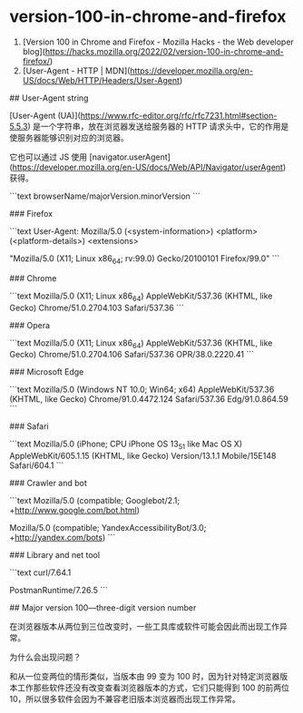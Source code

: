 * version-100-in-chrome-and-firefox
:PROPERTIES:
:CUSTOM_ID: version-100-in-chrome-and-firefox
:END:
1. [Version 100 in Chrome and Firefox - Mozilla Hacks - the Web developer blog]([[https://hacks.mozilla.org/2022/02/version-100-in-chrome-and-firefox/]])
2. [User-Agent - HTTP | MDN]([[https://developer.mozilla.org/en-US/docs/Web/HTTP/Headers/User-Agent]])

​## User-Agent string

[User-Agent (UA)]([[https://www.rfc-editor.org/rfc/rfc7231.html#section-5.5.3]]) 是一个字符串，放在浏览器发送给服务器的 HTTP 请求头中，它的作用是使服务器能够识别对应的浏览器。

它也可以通过 JS 使用 [navigator.userAgent]([[https://developer.mozilla.org/en-US/docs/Web/API/Navigator/userAgent]]) 获得。

```text browserName/majorVersion.minorVersion ```

​### Firefox

```text User-Agent: Mozilla/5.0 (<system-information>) <platform> (<platform-details>) <extensions>

"Mozilla/5.0 (X11; Linux x86_{64}; rv:99.0) Gecko/20100101 Firefox/99.0" ```

​### Chrome

```text Mozilla/5.0 (X11; Linux x86_{64}) AppleWebKit/537.36 (KHTML, like Gecko) Chrome/51.0.2704.103 Safari/537.36 ```

​### Opera

```text Mozilla/5.0 (X11; Linux x86_{64}) AppleWebKit/537.36 (KHTML, like Gecko) Chrome/51.0.2704.106 Safari/537.36 OPR/38.0.2220.41 ```

​### Microsoft Edge

```text Mozilla/5.0 (Windows NT 10.0; Win64; x64) AppleWebKit/537.36 (KHTML, like Gecko) Chrome/91.0.4472.124 Safari/537.36 Edg/91.0.864.59 ```

​### Safari

```text Mozilla/5.0 (iPhone; CPU iPhone OS 13_{51} like Mac OS X) AppleWebKit/605.1.15 (KHTML, like Gecko) Version/13.1.1 Mobile/15E148 Safari/604.1 ```

​### Crawler and bot

```text Mozilla/5.0 (compatible; Googlebot/2.1; +[[http://www.google.com/bot.html]])

Mozilla/5.0 (compatible; YandexAccessibilityBot/3.0; +[[http://yandex.com/bots]]) ```

​### Library and net tool

```text curl/7.64.1

PostmanRuntime/7.26.5 ```

​## Major version 100---three-digit version number

在浏览器版本从两位到三位改变时，一些工具库或软件可能会因此而出现工作异常。

为什么会出现问题？

和从一位变两位的情形类似，当版本由 99 变为 100 时，因为针对特定浏览器版本工作那些软件还没有改变查看浏览器版本的方式，它们只能得到 100 的前两位 10，所以很多软件会因为不兼容老旧版本浏览器而出现工作异常。
